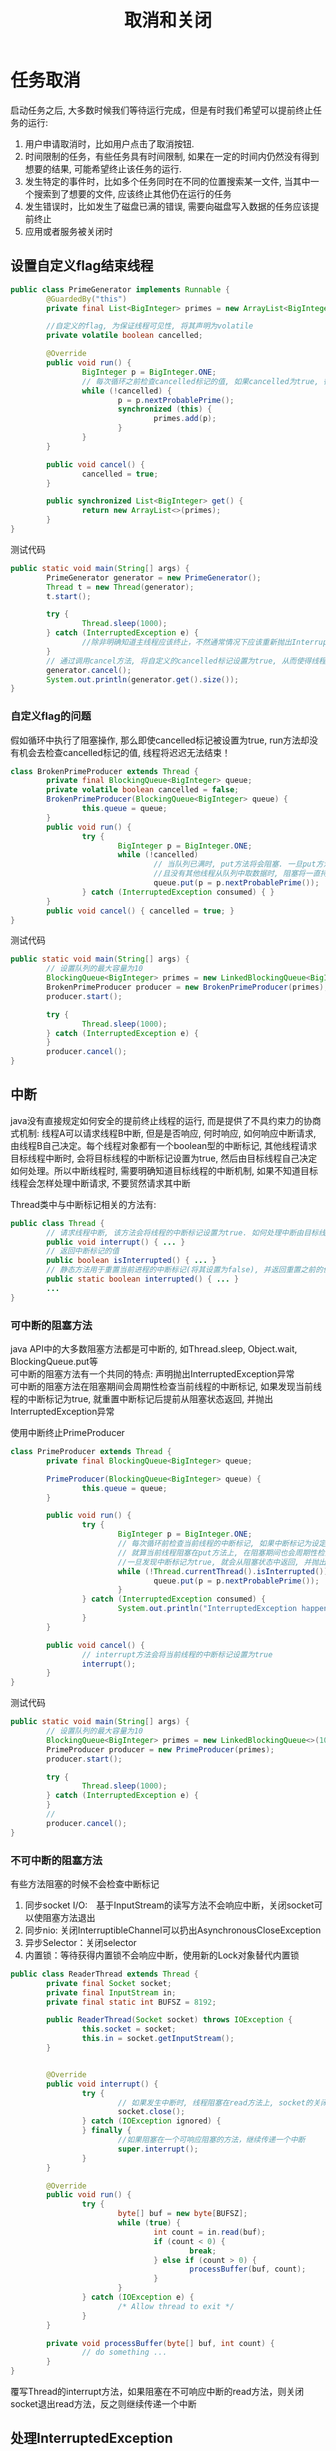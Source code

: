 #+TITLE: 取消和关闭
#+HTML_HEAD: <link rel="stylesheet" type="text/css" href="../css/main.css" />
#+OPTIONS: num:nil
* 任务取消
  启动任务之后, 大多数时候我们等待运行完成，但是有时我们希望可以提前终止任务的运行:
1. 用户申请取消时，比如用户点击了取消按钮.
2. 时间限制的任务，有些任务具有时间限制, 如果在一定的时间内仍然没有得到想要的结果, 可能希望终止该任务的运行.
3. 发生特定的事件时，比如多个任务同时在不同的位置搜索某一文件, 当其中一个搜索到了想要的文件, 应该终止其他仍在运行的任务
4. 发生错误时，比如发生了磁盘已满的错误, 需要向磁盘写入数据的任务应该提前终止
5. 应用或者服务被关闭时
   
** 设置自定义flag结束线程
   #+BEGIN_SRC java
     public class PrimeGenerator implements Runnable {
             @GuardedBy("this")
             private final List<BigInteger> primes = new ArrayList<BigInteger>();

             //自定义的flag, 为保证线程可见性, 将其声明为volatile 
             private volatile boolean cancelled;

             @Override
             public void run() {
                     BigInteger p = BigInteger.ONE;
                     // 每次循环之前检查cancelled标记的值, 如果cancelled为true, 循环终止, 线程也就运行结束了 
                     while (!cancelled) {
                             p = p.nextProbablePrime();
                             synchronized (this) {
                                     primes.add(p);
                             }
                     }
             }

             public void cancel() {
                     cancelled = true;
             }

             public synchronized List<BigInteger> get() {
                     return new ArrayList<>(primes);
             }
     }

   #+END_SRC
   
   测试代码
   #+BEGIN_SRC java
     public static void main(String[] args) {
             PrimeGenerator generator = new PrimeGenerator();
             Thread t = new Thread(generator);
             t.start();
                  
             try {
                     Thread.sleep(1000);
             } catch (InterruptedException e) {
                     //除非明确知道主线程应该终止，不然通常情况下应该重新抛出InterruptedException或者恢复被中断的线程
             }
             // 通过调用cancel方法, 将自定义的cancelled标记设置为true, 从而使得线程t运行终止  
             generator.cancel();
             System.out.println(generator.get().size());
     }
   #+END_SRC
   
*** 自定义flag的问题
    假如循环中执行了阻塞操作, 那么即使cancelled标记被设置为true, run方法却没有机会去检查cancelled标记的值, 线程将迟迟无法结束！　
    #+BEGIN_SRC java
  class BrokenPrimeProducer extends Thread {
          private final BlockingQueue<BigInteger> queue;
          private volatile boolean cancelled = false;
          BrokenPrimeProducer(BlockingQueue<BigInteger> queue) {
                  this.queue = queue;
          }
          public void run() {
                  try {
                          BigInteger p = BigInteger.ONE;
                          while (!cancelled)
                                  // 当队列已满时, put方法将会阻塞. 一旦put方法阻塞
                                  //且没有其他线程从队列中取数据时, 阻塞将一直持续下去  
                                  queue.put(p = p.nextProbablePrime());
                  } catch (InterruptedException consumed) { }
          }
          public void cancel() { cancelled = true; }
  }
    #+END_SRC
    
    测试代码
    #+BEGIN_SRC java
  public static void main(String[] args) {  
          // 设置队列的最大容量为10  
          BlockingQueue<BigInteger> primes = new LinkedBlockingQueue<BigInteger>(10);  
          BrokenPrimeProducer producer = new BrokenPrimeProducer(primes);  
          producer.start();  
            
          try {  
                  Thread.sleep(1000);  
          } catch (InterruptedException e) {
          }  
          producer.cancel();  
  }  
    #+END_SRC
    
** 中断
   java没有直接规定如何安全的提前终止线程的运行, 而是提供了不具约束力的协商式机制: 线程A可以请求线程B中断, 但是是否响应, 何时响应, 如何响应中断请求, 由线程B自己决定。每个线程对象都有一个boolean型的中断标记, 其他线程请求目标线程中断时, 会将目标线程的中断标记设置为true, 然后由目标线程自己决定如何处理。所以中断线程时, 需要明确知道目标线程的中断机制, 如果不知道目标线程会怎样处理中断请求, 不要贸然请求其中断
   
   Thread类中与中断标记相关的方法有:
   #+BEGIN_SRC java
  public class Thread {   
          // 请求线程中断, 该方法会将线程的中断标记设置为true. 如何处理中断由目标线程决定  
          public void interrupt() { ... }   
          // 返回中断标记的值  
          public boolean isInterrupted() { ... }  
          // 静态方法用于重置当前进程的中断标记(将其设置为false), 并返回重置之前的值  
          public static boolean interrupted() { ... }   
          ...   
  }  
   #+END_SRC
   
*** 可中断的阻塞方法
    java API中的大多数阻塞方法都是可中断的, 如Thread.sleep, Object.wait, BlockingQueue.put等 \\
    可中断的阻塞方法有一个共同的特点: 声明抛出InterruptedException异常 \\
    可中断的阻塞方法在阻塞期间会周期性检查当前线程的中断标记, 如果发现当前线程的中断标记为true, 就重置中断标记后提前从阻塞状态返回, 并抛出InterruptedException异常  
    
    使用中断终止PrimeProducer
    
    #+BEGIN_SRC java
  class PrimeProducer extends Thread {
          private final BlockingQueue<BigInteger> queue;
          
          PrimeProducer(BlockingQueue<BigInteger> queue) {
                  this.queue = queue;
          }

          public void run() {
                  try {
                          BigInteger p = BigInteger.ONE;
                          // 每次循环前检查当前线程的中断标记, 如果中断标记为设定为true, 则循环结束  
                          // 就算当前线程阻塞在put方法上, 在阻塞期间也会周期性检查中断标记, 
                          //一旦发现中断标记为true, 就会从阻塞状态中返回, 并抛出InterruptedException异常  
                          while (!Thread.currentThread().isInterrupted()) {
                                  queue.put(p = p.nextProbablePrime());
                          }
                  } catch (InterruptedException consumed) {
                          System.out.println("InterruptedException happened");
                  }
          }

          public void cancel() {
                  // interrupt方法会将当前线程的中断标记设置为true  
                  interrupt();
          }
  }
    #+END_SRC
    
    测试代码
    #+BEGIN_SRC java
  public static void main(String[] args) {
          // 设置队列的最大容量为10  
          BlockingQueue<BigInteger> primes = new LinkedBlockingQueue<>(10);
          PrimeProducer producer = new PrimeProducer(primes);
          producer.start();

          try {
                  Thread.sleep(1000);
          } catch (InterruptedException e) {
          }
          //
          producer.cancel();
  }
    #+END_SRC
*** 不可中断的阻塞方法
    有些方法阻塞的时候不会检查中断标记　
1. 同步socket I/O:　基于InputStream的读写方法不会响应中断，关闭socket可以使阻塞方法退出
2. 同步nio: 关闭InterruptibleChannel可以扔出AsynchronousCloseException
3. 异步Selector：关闭selector　
4. 内置锁：等待获得内置锁不会响应中断，使用新的Lock对象替代内置锁
   
#+BEGIN_SRC java
  public class ReaderThread extends Thread {
          private final Socket socket;
          private final InputStream in;
          private final static int BUFSZ = 8192;

          public ReaderThread(Socket socket) throws IOException {
                  this.socket = socket;
                  this.in = socket.getInputStream();
          }


          @Override
          public void interrupt() {
                  try {
                          // 如果发生中断时, 线程阻塞在read方法上, socket的关闭会导致read方法抛出SocketException，然后run方法运行完毕 
                          socket.close();
                  } catch (IOException ignored) {
                  } finally {
                          //如果阻塞在一个可响应阻塞的方法，继续传递一个中断
                          super.interrupt();
                  }
          }

          @Override
          public void run() {
                  try {
                          byte[] buf = new byte[BUFSZ];
                          while (true) {
                                  int count = in.read(buf);
                                  if (count < 0) {
                                          break;
                                  } else if (count > 0) {
                                          processBuffer(buf, count);
                                  }
                          }
                  } catch (IOException e) {
                          /* Allow thread to exit */ 
                  }
          }
          
          private void processBuffer(byte[] buf, int count) {
                  // do something ...
          }
  }
#+END_SRC
覆写Thread的interrupt方法，如果阻塞在不可响应中断的read方法，则关闭socket退出read方法，反之则继续传递一个中断

** 处理InterruptedException
*** 不catch直接向上层抛出，或者catch住做一些清理工作之后重抛该异常
    这样的处理使得你的方法也成为一个可中断的阻塞方法 
    
    #+BEGIN_SRC java
  // 直接向上层抛出InterruptedException, dosomething方法也是一个可中断的阻塞方法  
  private void dosomething() throws InterruptedException {  
          Thread.sleep(1000);  
  }  
    #+END_SRC
*** 不能向上抛出InterruptedException异常
    catch之后, 必须设置当前线程的中断标记为true, 以表明当前线程发生了中断, 以便调用栈上层进行处理
    #+BEGIN_SRC java
  public class InterruptedExceptionHandler implements Runnable {  
          private Object lock = new Object();  
    
          @Override  
          public void run() {
                  while (!Thread.currentThread().isInterrupted()) {  
                          dosomething();  
                  }  
          }  
    
          private void dosomething() {  
                  try {  
                          // Object.wait是一个可中断的阻塞方法
                          // 如果在其阻塞期间检查到当前线程的中断标记为true, 会重置中断标记后从阻塞状态返回, 并抛出InterruptedException异常  
                          synchronized (lock) {  
                                  lock.wait();  // 会重置中断标记后从阻塞状态返回, 并抛出InterruptedException异常 
                          }  
                  } catch (InterruptedException e) {  
                          System.out.println("InterruptedException happened");  
                          // catch住InterruptedException后设置当前线程的中断标记为true, 以供调用栈上层进行相应的处理  
                          // 在此例中, dosomething方法的调用栈上层是run方法.  
                          Thread.currentThread().interrupt();  
                  }  
          }  
        
          public static void main(String[] args) throws InterruptedException {  
                  Thread t = new Thread(new InterruptedExceptionHandler());  
                  t.start();  
                  Thread.sleep(1000);
                  // 启动线程1s后设置其中断标记为true
                  t.interrupt();  
          }  
  }  
    #+END_SRC
    主线程启动InterruptedExceptionHandler线程1s后, 设置InterruptedExceptionHandler线程的中断标记为true. 此时InterruptedExceptionHandler线程应该阻塞在wait方法上, 由于wait方法是可中断的阻塞方法, 所以其检查到中断标记为true时, 将重置当前线程的中断标记后抛出InterruptedException, dosomething方法catch住InterruptedException异常后, 再次将当前线程的中断标记设置为true, run方法检查到中断标记为true, 循环不再继续 \\
    假如dosomething方法catch住InterruptedException异常后没有设置中断标记, 其调用栈上层的run方法就无法得知线程曾经发生过中断, 循环也就无法终止
*** 发生了InterruptedException异常后仍然继续循环执行某阻塞方法 
    将中断状态保存下来, 当循环完成后再根据保存下来的中断状态执行相应的操作
    
    #+BEGIN_SRC java
  public class InterruptedExceptionContinueHandler implements Runnable {
          private BlockingQueue<Integer> queue;

          public InterruptedExceptionContinueHandler(BlockingQueue<Integer> queue) {
                  this.queue = queue;
          }

          @Override
          public void run() {
                  while (!Thread.currentThread().isInterrupted()) {
                          dosomething();
                  }
                  System.out.println(queue.size());
          }

          private void dosomething() {
                  // cancelled变量用于表明线程是否发生过中断
                  boolean cancelled = false;
                  for (int i = 0; i < 10000; i++) {
                          try {
                                  queue.put(i);
                          } catch (InterruptedException e) {
                                  // 就算发生了InterruptedException, 循环也希望继续运行下去, 此时将cancelled设置为true, 以表明遍历过程中发生了中断
                                  System.out.println("InterruptedException happened when i = " + i);
                                  cancelled = true;
                          }
                  }
                  if (cancelled) {
                          // 如果当前线程曾经发生过中断, 就将其中断标记设置为true, 以通知dosomething方法的上层调用栈
                          Thread.currentThread().interrupt();
                  }
          }

          public static void main(String[] args) throws InterruptedException {
                  Thread t = new Thread(new InterruptedExceptionContinueHandler(new LinkedBlockingQueue<Integer>()));
                  t.start();

                  // 启动线程2ms后设置其中断标记为true
                  Thread.sleep(2);
                  t.interrupt();
          }
  }
    #+END_SRC
    等待doSomething的循环执行完毕，恢复中断状态为true，再run中处理中断
    
    #+BEGIN_SRC java
  private void dosomething() {
          for (int i = 0; i < 10000; i++) {
                  try {
                          queue.put(i);
                  } catch (InterruptedException e) {
                          System.out.println("InterruptedException happened when i = " + i);
                          //过早重置中断状态为true会导致put方法又抛出InterruptedException异常, 如此往复直到循环结束.
                          Thread.currentThread().interrupt();
                  }
          }
  }
    #+END_SRC
    过早重置中断状态为true会导致put方法又抛出InterruptedException异常, 如此往复直到循环结束 
*** 忽略InterruptedException
    只有当InterruptedException被捕获在调用栈的最上层, 如run方法, 或者main方法中, 且后续代码不检查中断状态时， 其他任何情况下都应该对InterruptedException作处理
** 限时运行
   
   #+BEGIN_SRC java
     private static final ScheduledExecutorService cancelExec = ...;
     public static void timedRun(Runnable r,
                                 long timeout, TimeUnit unit) {
             final Thread taskThread = Thread.currentThread();
             cancelExec.schedule(new Runnable() {
                             public void run() { taskThread.interrupt(); }
                     }, timeout, unit);
             r.run();
     }
   #+END_SRC
   timeRun方法可以在任何一个线程中调用，所以timeRun方法无法知道运行线程处理中断的策略，不应该贸然向对应的线程发出中断请求
+ 在r.run运行完成后，调用线程捕获中断异常是危险的
+ 如果调用线程忽略了中断异常，那只有r.run运行完毕timeRun才能结束，这会超出所要求的运行时间
  
#+BEGIN_SRC java
  private static final ScheduledExecutorService cancelExec = Executors.newSingleThreadScheduledExecutor();

  public static void timedRun(final Runnable r,
                              long timeout, TimeUnit unit) throws InterruptedException {

          class ReThrowableTask implements Runnable {
                  //在当前线程和taskThread线程共享异常
                  private volatile Throwable t;

                  public void run() {
                          try {
                                  r.run();
                          } catch (Throwable t) {
                                  this.t = t;
                          }
                  }

                  void rethrow() {
                          if (t != null)
                                  throw launderThrowable(t);
                  }
          }

          ReThrowableTask task = new ReThrowableTask();
          final Thread taskThread = new Thread(task);
          taskThread.start();
          cancelExec.schedule(new Runnable() {
                          public void run() {
                                  taskThread.interrupt();
                          }
                  }, timeout, unit);
          // 停止当前进程，让taskThread运行限时时间
          // 如果超过限时，则让cancelExec线程池的线程对taskThread发起中断请求
          taskThread.join(unit.toMillis(timeout));
          //如果taskThread线程内捕获异常，重新抛出
          task.rethrow();
  }
#+END_SRC
1. 创建taskThread线程，把运行任务包装到taskThread
2. 通过join方法让taskThread跑限时时间
3. 超过限时时间，向taskThread发送中断请求
4. 在taskThread中发现异常，则重新抛出供主线程处理
   
** 取消Future
   将task提交给线程池运行, 由于不知道task会由线程池中的哪一个线程运行, 也不知道线程池中的线程会怎样处理中断, 所以无法直接调用Thread对象的interrupt方法提前终止线程的运行. 但是ExecutorService类的submit等方法会返回表示task未决结果的Future对象, 调用Future对象的cancel方法, 可以取消task的运行
   
*** 取消Future的方法
    #+BEGIN_SRC java
  /**
   * 尝试取消task的执行
   * 如果task已经完成, 或已取消, 或由于某些原因无法取消, 则尝试失败, 返回false 
   * 如果task尚未启动, 则成功调用其Future对象的cancel方法将导致其永不启动 
   * mayInterruptIfRunning如果为true, 且此时task正在某个线程中运行, 那么该线程的中断标记将被设置为true 
   * 当mayInterruptIfRunning为false时, 如果task没有启动则不再启动, 如果task已经启动, 则尝试失败 
   * 如果task没有处理中断, mayInterruptIfRunning应该为false
   * cancel方法返回后, isDone方法将始终返回true, 如果cancel返回true, 对isCancelled方法的后续调用将始终返回true
   */
  boolean cancel(boolean mayInterruptIfRunning)
  /**
   * 如果task正常完成前被取消, 该方法返回true.
   */
  boolean isCancelled();

  /**
   * 如果task已经完成, 该方法返回true. 完成的情况包括正常完成, task被取消, 异常终止等
  ,*/
  boolean isDone();
    #+END_SRC
    如果不知道线程会怎样处理中断, 就不应该调用该线程的interrupt方法, 那么调用Future的cancel方法, 并将mayInterruptIfRunning参数设置为true是否合适? 线程池中用于执行task的线程会将中断的处理委托给task, 所以这样做是合适的(前提是task正确处理了中断)
    
    通过取消Future实现timeRun
    #+BEGIN_SRC java
  public static void timedRun(Runnable r, long timeout, TimeUnit unit) 
          throws InterruptedException {
          final ExecutorService taskExec = Executors.newCachedThreadPool();
          Future<?> task = taskExec.submit(r);
          try {
                  //如果线程池中的线程执行任务过程中该线程发生了中断, 那么调用task的get方法将会抛出InterruptedException异
                  // 对于InterruptedException, 按照之前总结的方法处理即可. 此例将其抛给上层
                  task.get(timeout, unit);
          } catch (TimeoutException e) {
                  // 如果发生TimeoutException异常, 表明执行时间超时, 此时取消该任务即可
          } catch (ExecutionException e) {
                  // 发生其他异常时, 不仅要取消任务的执行, 也应该重抛该异常
                  throw launderThrowable(e.getCause());
          } finally {
                  // Harmless if task already completed
                  task.cancel(true); // interrupt if running
          }
  }
    #+END_SRC
    
*** 客户化取消Future
    有时候需要覆写Future.cancel方法, 比如对于不可响应中断的阻塞方法需要在其中加入诸如关闭socket的操作等
    
    定义CacellableTask接口
    #+BEGIN_SRC java
  public interface CancellableTask<T> extends Callable<T> {
          void cancel();
          RunnableFuture<T> newTask();
  }
    #+END_SRC
    
    实现CancellableTask接口 
    #+BEGIN_SRC java
  public class SocketUsingTask<T>
          implements CancellableTask<T> {
          @GuardedBy("this")
          private Socket socket;

          protected synchronized void setSocket(Socket s) {
                  socket = s;
          }

          @Override
          public synchronized void cancel() {
                  try {
                          if (socket != null) {
                                  socket.close();
                          }
                  } catch (IOException ignored) {
                  }
          }

          @Override
          public RunnableFuture<T> newTask() {
                  return new FutureTask<T>(this) {
                          @Override
                          // 定义FutureTask的匿名内部类, 并覆盖cancel方法, 向其中加入关闭socket的操作  
                          public boolean cancel(boolean mayInterruptIfRunning) {
                                  try {
                                          SocketUsingTask.this.cancel();
                                  } finally {
                                          return super.cancel(mayInterruptIfRunning);
                                  }
                          }
                  };
          }

          @Override
          public T call() throws Exception {
                  ...
          }
  }
    #+END_SRC
    
    继承ThreadPoolExecutor类并覆盖newTaskFor方法, 返回回自定义的CancelTask对象 
    #+BEGIN_SRC java
  @ThreadSafe
  public class CancellingExecutor extends ThreadPoolExecutor {

          public CancellingExecutor() {
                  super(10, 10,
                        0L, TimeUnit.MILLISECONDS,
                        new LinkedBlockingQueue<Runnable>());
          }

          @Override
          protected <T> RunnableFuture<T> newTaskFor(Callable<T> callable) {
                  if (callable instanceof CancellableTask) {
                          return ((CancellableTask<T>) callable).newTask();
                  } else {
                          return super.newTaskFor(callable);
                  }
          }
  }
    #+END_SRC
    
    测试代码
    #+BEGIN_SRC java
  public class CancellingExecutorTest {
          public static void main(String[] args) throws IOException {
                  CancellingExecutor executor = new CancellingExecutor();
                  SocketUsingTask<String> task = new SocketUsingTask<>();
                  task.setSocket(new Socket("www.baidu.com", 80));
                  Future<String> future = executor.submit(task);
                  try {
                          future.get(1000L, TimeUnit.MILLISECONDS);
                  } catch (TimeoutException | InterruptedException ex) {
                  } catch (ExecutionException ex) {
                          throw launderThrowable(ex.getCause());
                  } finally {
                          future.cancel(true); // interrupt if running
                          executor.shutdown();
                  }
          }
  }
    #+END_SRC
    
* 取消线程
  如果一个线程在创建他的方法结束之后依然运行，那就必须为这个线程提供诸如取消，关闭等生命周期方法, 比如ExecutorService为例提供了shutDown和shutDownNow方法关闭Service, 而Service负责停止其拥有的线程
  
** 基于生产消费者模型的LoggerWriter
   #+BEGIN_SRC java
  public class LogWriter {  
          private final BlockingQueue<String> queue;  
          private final LoggerThread logger;  
    
          public LogWriter(Writer writer) {  
                  this.queue = new LinkedBlockingQueue<String>(CAPACITY);  
                  this.logger = new LoggerThread(writer);  
          }  
    
          public void start() {  
                  logger.start();  
          }  
    
          /** 
           ,* 需要打印数据的线程调用该方法, 将待打印数据加入阻塞队列 
           ,*/  
          public void log(String msg) throws InterruptedException {  
                  queue.put(msg);  
          }  
    
          /** 
           ,* 负责从阻塞队列中取出数据输出的线程 
           ,*/  
          private class LoggerThread extends Thread {  
                  private final PrintWriter writer;  
                  // ...  
                  public void run() {  
                          try {  
                                  while (true)  
                                          writer.println(queue.take());  
                          } catch (InterruptedException ignored) {  
                          } finally {  
                                  writer.close();  
                          }  
                  }  
          }  
  }  
   #+END_SRC
   
   LogWriter内部封装有LoggerThread线程, 所以LogWriter是一个基于线程构建的Service. 需要在LogWriter中提供停止LoggerThread线程的方法. 在LogWriter中添加shutDown方法
   #+BEGIN_SRC java
  /** 
   ,* 该方法用于停止LoggerThread线程 
   ,*/  
  public void shutDown() {  
          logger.interrupt();  
  }  
   #+END_SRC
   当LogWriter.shutDown方法被调用时, LoggerThread线程的中断标记被设置为true, 之后LoggerThread线程执行queue.take()方法时会抛出InterruptedException异常, 从而使得LoggerThread线程结束
   
** 中断线程的问题
1. 丢弃了队列中尚未来得及输出的数据
2. 更严重的是, 假如线程A对LogWriter.log方法的调用因为队列已满而阻塞, 此时停止LoggerThread线程将导致线程A永远阻塞在queue.put方法上　
   
当停止LogService以后，设置状态不在接受新的任务，并处理完所有已经存在的数据　\\ 
这种处理方式会导致竞争条件，所以必须手动同步
#+BEGIN_SRC java
  public class LogService {
          private final BlockingQueue<String> queue;
          private final LoggerThread loggerThread;
          /**
           ,* 表示是否关闭Service
           ,*/
          private boolean isShutdown;
          /**
           ,* 队列中待处理数据的数量
           ,*/
          private int reservations;

          public LogService(PrintWriter writer) {
                  this.queue = new LinkedBlockingQueue<>(100);
                  this.loggerThread = new LoggerThread(writer);
          }

          public void start() {
                  loggerThread.start();
          }

          public void shutDown() {
                  synchronized (this) {
                          isShutdown = true;
                  }
                  loggerThread.interrupt();
          }

          public void log(String msg) throws InterruptedException {
                  synchronized (this) {
                          // service已关闭后调用log方法直接抛出异常  
                          if (isShutdown) {
                                  throw new IllegalStateException("Service has been shut down");
                          }
                          ++reservations;
                  }
                  // BlockingQueue本身就是线程安全的, put方法的调用不在同步代码块中  
                  // 我们只需要保证isShutdown和reservations是线程安全的即可  
                  queue.put(msg);
          }

          private class LoggerThread extends Thread {
                  private final PrintWriter writer;
                  private LoggerThread(PrintWriter writer) {
                          this.writer = writer;
                  }

                  public void run() {
                          try {
                                  while (true) {
                                          try {
                                                  synchronized (this) {
                                                          // 当service已关闭且处理完队列中的所有数据时才跳出while循环  
                                                          if (isShutdown && reservations == 0) {
                                                                  break;
                                                          }
                                                  }
                                                  String msg = queue.take();
                                                  synchronized (this) {
                                                          --reservations;
                                                  }
                                                  writer.println(msg);
                                          } catch (InterruptedException e) {
                                                  // 发生InterruptedException异常时不应该立刻跳出while循环  
                                                  // 而应该继续输出log, 直到处理完队列中的所有数据  
                                          }
                                  }
                          } finally {
                                  writer.close();
                          }
                  }
          }
  }
#+END_SRC

** 使用ExecutorService简化
   #+BEGIN_SRC java
     public class LogService {

             private final ExecutorService exec = Executors.newSingleThreadExecutor();
             private final PrintWriter writer;

             public LogService(PrintWriter writer) {
                     this.writer = writer;
             }

             public void shutdown() throws InterruptedException {
                     final long TIMEOUT = 10L; 
                     try {
                             // 关闭ExecutorService后再调用其awaitTermination将导致当前线程阻塞, 直到所有已提交的任务执行完毕, 或者发生超时  
                             exec.shutdown();
                             exec.awaitTermination(TIMEOUT, TimeUnit.SECONDS);
                     } finally {
                             writer.close();
                     }
             }

             public void log(String msg) {
                     try {
                             // 线程池关闭后再调用其execute方法将抛出RejectedExecutionException异常  
                             exec.execute(new WriteTask(msg));
                     } catch (RejectedExecutionException ignored) {
                     }
             }

             private final class WriteTask implements Runnable {
                     private final String msg;
                     public WriteTask(String msg) {
                             this.msg = msg;
                     }

                     @Override
                     public void run() {
                             writer.println(msg);
                     }
             }
     }
   #+END_SRC
   
*** shutdownNow的局限性
    　无法知道那些正在运行任务的最终结束状态，必须手动记录那些被中断的任务　
    #+BEGIN_SRC java
  public abstract class TrackingExecutor extends AbstractExecutorService {

          private final ExecutorService exec = Executors.newCachedThreadPool();
          //已经启动还没有结束被cancel的线程存放在这里
          private final Set<Runnable> tasksCancelledAtShutdown
          = Collections.synchronizedSet(new HashSet<>());

          public List<Runnable> getCancelledTasks() {
                  if (!exec.isTerminated()) {
                          throw new IllegalStateException("illegal task status");
                  }
                  return new ArrayList<>(tasksCancelledAtShutdown);
          }

          @Override
          public void execute(final Runnable runnable) {
                  exec.execute(() -> {
                                  try {
                                          runnable.run();
                                  } finally {
                                          if (isShutdown()
                                              //执行的任务必须保证正确地把中断状态传递回来
                                              && Thread.currentThread().isInterrupted()) {
                                                  tasksCancelledAtShutdown.add(runnable);
                                          }
                                  }
                          });
          }
  }
    #+END_SRC
极小的概率可能发生在关闭线程池的那一刻某个任务实际上已经执行完最后一条指令，但还没来得及记录任务运行结束。这种情况下就会造成将来重复执行任务。

* 异常退出
线程异常退出的主要原因是RunTimeException,这种情况下往往不会通知主线程，在某些情况下需要捕获这些RunTimeException

#+BEGIN_SRC java
  public void run() {
          Throwable thrown = null;
          try {
                  while (!isInterrupted())
                          runTask(getTaskFromWorkQueue());
          } catch (Throwable e) {
                  //保存所有异常
                  thrown = e;
          } finally {
                  //通知主线程保存的异常
                  threadExited(this, thrown);
          }
  }
#+END_SRC

** 未捕获异常处理器
长时间运行的应用，对于未捕获的异常至少要在日志记录下来　
#+BEGIN_SRC java
  public class UEHLogger implements Thread.UncaughtExceptionHandler {
          public void uncaughtException(Thread t, Throwable e) {
                  Logger logger = Logger.getAnonymousLogger();
                  logger.log(Level.SEVERE,
                             "Thread terminated with exception: " + t.getName(),
                             e);
          }
  }
#+END_SRC
通过线程池构造器的ThreadFactory参数可以使用自定义UncaughtExceptionHandler　

* 关闭JVM
** 正常关闭　
1. 运行完主线程最后一条命令
2. 调用System.exit
3. 发送SIGINT信号(CTRL+C)

正常关闭的时候，会开始运行注册在Runtime.addShutdownHook的钩子线程。等到所有的钩子线程运行完毕，如果runFinalizersOnExit被设置的话，JVM开始运行finializer,最后停止JVM。JVM不会主动关闭或者中断任何其他线程
*** 关闭钩子
+ 钩子线程必须是同步
+ 钩子线程不能死锁，不然JVM无法关闭
+ 所有的钩子线程会同时运行，尽量使用一个钩子关闭所有的服务

#+BEGIN_SRC java
  public void start() {
          Runtime.getRuntime().addShutdownHook(new Thread() {
                          public void run() {
                                  try { LogService.this.stop(); }
                                  catch (InterruptedException ignored) {}
                          }
                  });
  }
#+END_SRC
*** 守护线程
守护线程在被关闭的时候不会运行finializer，回收函数栈。当JVM停止的那一刻，守护线程只是被抛弃。慎用守护线程！

** 强行关闭
1. 调用RunTime.halt
2. 发送SIGKILL信号(kill -9) 

[[file:thread_pool.org][Next:线程池]] [[file:executor.org][Previous:任务执行]]　[[file:jcip.org][Up:目录]]
